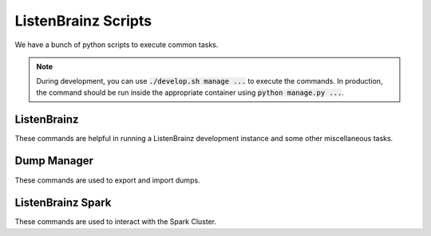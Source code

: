 ====================
ListenBrainz Scripts
====================

We have a bunch of python scripts to execute common tasks.

.. note::
    During development, you can use :code:`./develop.sh manage ...` to execute
    the commands. In production, the command should be run inside the appropriate
    container using :code:`python manage.py ...`.

ListenBrainz
^^^^^^^^^^^^

These commands are helpful in running a ListenBrainz development
instance and some other miscellaneous tasks.

.. click:: listenbrainz.manage:cli
   :prog: ./develop.sh manage
   :nested: full

.. _Dump Manager:

Dump Manager
^^^^^^^^^^^^

These commands are used to export and import dumps.

.. click:: listenbrainz.db.dump_manager:cli
   :prog: ./develop.sh manage dump
   :nested: full

ListenBrainz Spark
^^^^^^^^^^^^^^^^^^

These commands are used to interact with the Spark Cluster.

.. click:: spark_manage:cli
   :prog: python spark_manage.py
   :nested: full

.. click:: listenbrainz.spark.request_manage:cli
   :prog: ./develop.sh manage spark
   :nested: full
